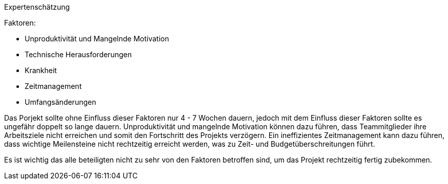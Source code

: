 Expertenschätzung

Faktoren:

- Unproduktivität und Mangelnde Motivation

- Technische Herausforderungen

- Krankheit

- Zeitmanagement

- Umfangsänderungen

Das Porjekt sollte ohne Einfluss dieser Faktoren nur 4 - 7 Wochen dauern, jedoch mit dem Einfluss dieser Faktoren sollte es ungefähr doppelt so lange dauern. Unproduktivität und mangelnde Motivation können dazu führen, dass Teammitglieder ihre Arbeitsziele nicht erreichen und somit den Fortschritt des Projekts verzögern. Ein ineffizientes Zeitmanagement kann dazu führen, dass wichtige Meilensteine nicht rechtzeitig erreicht werden, was zu Zeit- und Budgetüberschreitungen führt.

Es ist wichtig das alle beteiligten nicht zu sehr von den Faktoren betroffen sind, um das Projekt rechtzeitig fertig zubekommen.
